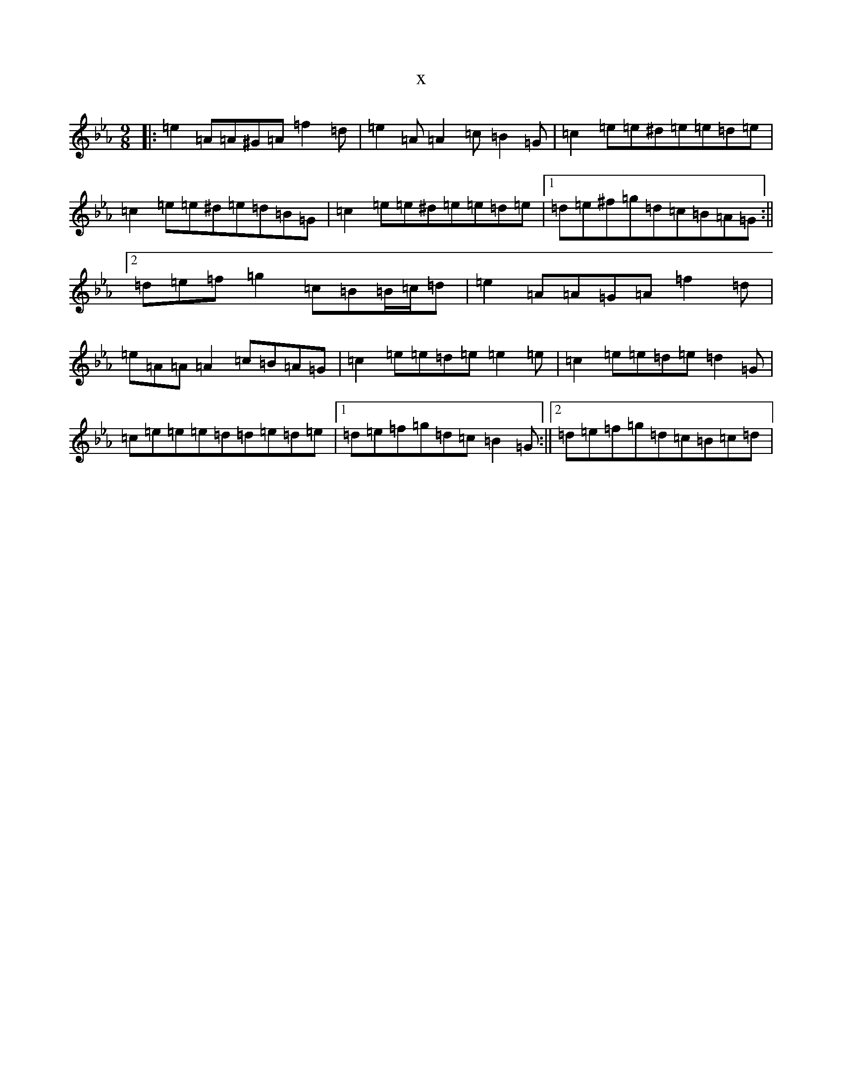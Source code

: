X:21054
T:x
L:1/8
M:9/8
K: C minor
|:=e2=A=A^G=A=f2=d|=e2=A=A2=c=B2=G|=c2=e=e^d=e=e=d=e|=c2=e=e^d=e=d=B=G|=c2=e=e^d=e=e=d=e|1=d=e^f=g=d=c=B=A=G:||2=d=e=f=g2=c=B=B/2=c/2=d|=e2=A=A=G=A=f2=d|=e=A=A=A2=c=B=A=G|=c2=e=e=d=e=e2=e|=c2=e=e=d=e=d2=G|=c=e=e=e=d=d=e=d=e|1=d=e=f=g=d=c=B2=G:||2=d=e=f=g=d=c=B=c=d|